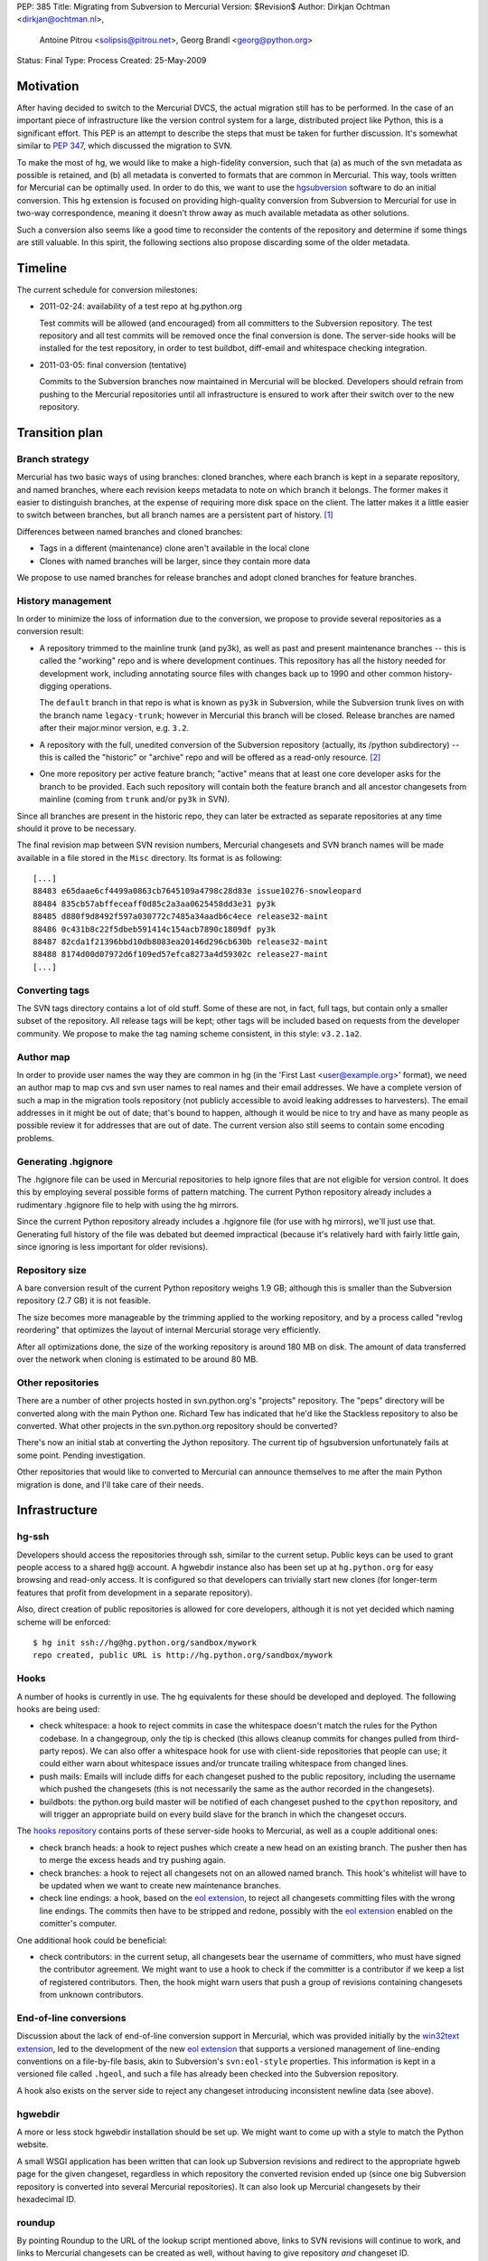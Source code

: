 PEP: 385
Title: Migrating from Subversion to Mercurial
Version: $Revision$
Author: Dirkjan Ochtman <dirkjan@ochtman.nl>,
        Antoine Pitrou <solipsis@pitrou.net>,
        Georg Brandl <georg@python.org>
Status: Final
Type: Process
Created: 25-May-2009


Motivation
==========

After having decided to switch to the Mercurial DVCS, the actual
migration still has to be performed.  In the case of an important
piece of infrastructure like the version control system for a large,
distributed project like Python, this is a significant effort.  This
PEP is an attempt to describe the steps that must be taken for further
discussion.  It's somewhat similar to :pep:`347`, which discussed the
migration to SVN.

To make the most of hg, we would like to make a high-fidelity
conversion, such that (a) as much of the svn metadata as possible is
retained, and (b) all metadata is converted to formats that are common
in Mercurial.  This way, tools written for Mercurial can be optimally
used.  In order to do this, we want to use the `hgsubversion`_
software to do an initial conversion.  This hg extension is focused on
providing high-quality conversion from Subversion to Mercurial for use
in two-way correspondence, meaning it doesn't throw away as much
available metadata as other solutions.

Such a conversion also seems like a good time to reconsider the
contents of the repository and determine if some things are still
valuable.  In this spirit, the following sections also propose
discarding some of the older metadata.

.. _hgsubversion: http://bitbucket.org/durin42/hgsubversion/


Timeline
========

The current schedule for conversion milestones:

- 2011-02-24: availability of a test repo at hg.python.org

  Test commits will be allowed (and encouraged) from all committers to
  the Subversion repository.  The test repository and all test commits
  will be removed once the final conversion is done.  The server-side
  hooks will be installed for the test repository, in order to test
  buildbot, diff-email and whitespace checking integration.

- 2011-03-05: final conversion (tentative)

  Commits to the Subversion branches now maintained in Mercurial will
  be blocked.  Developers should refrain from pushing to the Mercurial
  repositories until all infrastructure is ensured to work after their
  switch over to the new repository.


Transition plan
===============

Branch strategy
---------------

Mercurial has two basic ways of using branches: cloned branches, where
each branch is kept in a separate repository, and named branches,
where each revision keeps metadata to note on which branch it belongs.
The former makes it easier to distinguish branches, at the expense of
requiring more disk space on the client.  The latter makes it a little
easier to switch between branches, but all branch names are a
persistent part of history. [1]_

Differences between named branches and cloned branches:

* Tags in a different (maintenance) clone aren't available in the
  local clone
* Clones with named branches will be larger, since they contain more
  data

We propose to use named branches for release branches and adopt cloned
branches for feature branches.


History management
------------------

In order to minimize the loss of information due to the conversion, we
propose to provide several repositories as a conversion result:

* A repository trimmed to the mainline trunk (and py3k), as well as
  past and present maintenance branches -- this is called the
  "working" repo and is where development continues.  This repository has
  all the history needed for development work, including annotating
  source files with changes back up to 1990 and other common history-digging
  operations.

  The ``default`` branch in that repo is what is known as ``py3k`` in
  Subversion, while the Subversion trunk lives on with the branch name
  ``legacy-trunk``; however in Mercurial this branch will be closed.
  Release branches are named after their major.minor version, e.g. ``3.2``.

* A repository with the full, unedited conversion of the Subversion
  repository (actually, its /python subdirectory) -- this is called
  the "historic" or "archive" repo and will be offered as a read-only
  resource. [2]_

* One more repository per active feature branch; "active" means that
  at least one core developer asks for the branch to be provided.  Each
  such repository will contain both the feature branch and all ancestor
  changesets from mainline (coming from ``trunk`` and/or ``py3k`` in SVN).

Since all branches are present in the historic repo, they can later be
extracted as separate repositories at any time should it prove to be
necessary.

The final revision map between SVN revision numbers, Mercurial changesets
and SVN branch names will be made available in a file stored in the ``Misc``
directory.  Its format is as following::

    [...]
    88483 e65daae6cf4499a0863cb7645109a4798c28d83e issue10276-snowleopard
    88484 835cb57abffeceaff0d85c2a3aa0625458dd3e31 py3k
    88485 d880f9d8492f597a030772c7485a34aadb6c4ece release32-maint
    88486 0c431b8c22f5dbeb591414c154acb7890c1809df py3k
    88487 82cda1f21396bbd10db8083ea20146d296cb630b release32-maint
    88488 8174d00d07972d6f109ed57efca8273a4d59302c release27-maint
    [...]


Converting tags
---------------

The SVN tags directory contains a lot of old stuff.  Some of these are
not, in fact, full tags, but contain only a smaller subset of the
repository.  All release tags will be kept; other tags will be
included based on requests from the developer community.  We propose
to make the tag naming scheme consistent, in this style: ``v3.2.1a2``.


Author map
----------

In order to provide user names the way they are common in hg (in the
'First Last <user@example.org>' format), we need an author map to map
cvs and svn user names to real names and their email addresses.  We
have a complete version of such a map in the migration tools
repository (not publicly accessible to avoid leaking addresses to
harvesters).  The email addresses in it might be out of date; that's
bound to happen, although it would be nice to try and have as many
people as possible review it for addresses that are out of date.  The
current version also still seems to contain some encoding problems.


Generating .hgignore
--------------------

The .hgignore file can be used in Mercurial repositories to help
ignore files that are not eligible for version control.  It does this
by employing several possible forms of pattern matching.  The current
Python repository already includes a rudimentary .hgignore file to
help with using the hg mirrors.

Since the current Python repository already includes a .hgignore file
(for use with hg mirrors), we'll just use that.  Generating full
history of the file was debated but deemed impractical (because it's
relatively hard with fairly little gain, since ignoring is less
important for older revisions).


Repository size
---------------

A bare conversion result of the current Python repository weighs 1.9
GB; although this is smaller than the Subversion repository (2.7 GB)
it is not feasible.

The size becomes more manageable by the trimming applied to the
working repository, and by a process called "revlog reordering" that
optimizes the layout of internal Mercurial storage very efficiently.

After all optimizations done, the size of the working repository is
around 180 MB on disk.  The amount of data transferred over the
network when cloning is estimated to be around 80 MB.


Other repositories
------------------

There are a number of other projects hosted in svn.python.org's
"projects" repository.  The "peps" directory will be converted along
with the main Python one.  Richard Tew has indicated that he'd like the
Stackless repository to also be converted.  What other projects in the
svn.python.org repository should be converted?

There's now an initial stab at converting the Jython repository.  The
current tip of hgsubversion unfortunately fails at some point.
Pending investigation.

Other repositories that would like to converted to Mercurial can
announce themselves to me after the main Python migration is done, and
I'll take care of their needs.


Infrastructure
==============

hg-ssh
------

Developers should access the repositories through ssh, similar to the
current setup.  Public keys can be used to grant people access to a
shared hg@ account.  A hgwebdir instance also has been set up at
``hg.python.org`` for easy browsing and read-only access.  It is
configured so that developers can trivially start new clones (for
longer-term features that profit from development in a separate
repository).

Also, direct creation of public repositories is allowed for core developers,
although it is not yet decided which naming scheme will be enforced::

    $ hg init ssh://hg@hg.python.org/sandbox/mywork
    repo created, public URL is http://hg.python.org/sandbox/mywork


Hooks
-----

A number of hooks is currently in use.  The hg equivalents for these
should be developed and deployed.  The following hooks are being used:

* check whitespace: a hook to reject commits in case the whitespace
  doesn't match the rules for the Python codebase.  In a changegroup,
  only the tip is checked (this allows cleanup commits for changes
  pulled from third-party repos).  We can also offer a whitespace hook
  for use with client-side repositories that people can use; it could
  either warn about whitespace issues and/or truncate trailing
  whitespace from changed lines.

* push mails: Emails will include diffs for each changeset pushed
  to the public repository, including the username which pushed the
  changesets (this is not necessarily the same as the author recorded
  in the changesets).

* buildbots: the python.org build master will be notified of each changeset
  pushed to the ``cpython`` repository, and will trigger an appropriate build
  on every build slave for the branch in which the changeset occurs.

The `hooks repository`_ contains ports of these server-side hooks to
Mercurial, as well as a couple additional ones:

* check branch heads: a hook to reject pushes which create a new head on
  an existing branch.  The pusher then has to merge the excess heads
  and try pushing again.

* check branches: a hook to reject all changesets not on an allowed named
  branch.  This hook's whitelist will have to be updated when we want to
  create new maintenance branches.

* check line endings: a hook, based on the `eol extension`_, to reject all
  changesets committing files with the wrong line endings.  The commits then
  have to be stripped and redone, possibly with the `eol extension`_ enabled
  on the comitter's computer.

One additional hook could be beneficial:

* check contributors: in the current setup, all changesets bear the
  username of committers, who must have signed the contributor
  agreement.  We might want to use a hook to check if the committer is
  a contributor if we keep a list of registered contributors.  Then,
  the hook might warn users that push a group of revisions containing
  changesets from unknown contributors.

.. _hooks repository: http://hg.python.org/hooks/


End-of-line conversions
-----------------------

Discussion about the lack of end-of-line conversion support in
Mercurial, which was provided initially by the `win32text extension`_,
led to the development of the new `eol extension`_ that supports a
versioned management of line-ending conventions on a file-by-file
basis, akin to Subversion's ``svn:eol-style`` properties.  This
information is kept in a versioned file called ``.hgeol``, and such a
file has already been checked into the Subversion repository.

A hook also exists on the server side to reject any changeset
introducing inconsistent newline data (see above).

.. _eol extension: http://mercurial.selenic.com/wiki/EolExtension
.. _win32text extension: http://mercurial.selenic.com/wiki/Win32TextExtension


hgwebdir
--------

A more or less stock hgwebdir installation should be set up.  We might
want to come up with a style to match the Python website.

A small WSGI application has been written that can look up
Subversion revisions and redirect to the appropriate hgweb page for
the given changeset, regardless in which repository the converted
revision ended up (since one big Subversion repository is converted
into several Mercurial repositories).  It can also look up Mercurial
changesets by their hexadecimal ID.


roundup
-------

By pointing Roundup to the URL of the lookup script mentioned above,
links to SVN revisions will continue to work, and links to Mercurial
changesets can be created as well, without having to give repository
*and* changeset ID.


After migration
===============

Where to get code
-----------------

After migration, the hgwebdir will live at hg.python.org.  This is an
accepted standard for many organizations, and an easy parallel to
svn.python.org.  The working repo might live at
http://hg.python.org/cpython/, for example, with the archive repo at
http://hg.python.org/cpython-archive/.  For write access, developers
will have to use ssh, which could be ssh://hg@hg.python.org/cpython/.

code.python.org was also proposed as the hostname.  We think that
using the VCS name in the hostname is good because it prevents
confusion: it should be clear that you can't use svn or bzr for
hg.python.org.

hgwebdir can already provide tarballs for every changeset.  This
obviates the need for daily snapshots; we can just point users to
tip.tar.gz instead, meaning they will get the latest.  If desired, we
could even use buildbot results to point to the last good changeset.


Python-specific documentation
-----------------------------

hg comes with good built-in documentation (available through hg help)
and a `wiki`_ that's full of useful information and recipes, not to
mention a popular `book`_ (readable online).

In addition to that, the recently overhauled `Python Developer's
Guide`_ already has a branch with instructions for Mercurial instead
of Subversion; an online `build of this branch`_ is also available.

.. _Python Developer's Guide: http://docs.python.org/devguide/
.. _build of this branch: http://potrou.net/hgdevguide/
.. _wiki: http://mercurial.selenic.com/wiki/
.. _book: http://hgbook.red-bean.com/

Proposed workflow
-----------------

We propose two workflows for the migration of patches between several
branches.

For migration within 2.x or 3.x branches, we propose a patch always
gets committed to the oldest branch where it applies first.  Then, the
resulting changeset can be merged using hg merge to all newer branches
within that series (2.x or 3.x).  If it does not apply as-is to the
newer branch, hg revert can be used to easily revert to the
new-branch-native head, patch in some alternative version of the patch
(or none, if it's not applicable), then commit the merge.  The premise
here is that all changesets from an older branch within the series are
eventually merged to all newer branches within the series.

The upshot is that this provides for the most painless merging
procedure.  This means that in the general case, people have to think
about the oldest branch to which the patch should be applied before
actually applying it.  Usually, that is one of only two branches: the
latest maintenance branch and the trunk, except for security fixes
applicable to older branches in security-fix-only mode.

For merging bug fixes from the 3.x to the 2.7 maintenance branch (2.6
and 2.5 are in security-fix-only mode and their maintenance will
continue in the Subversion repository), changesets should be
transplanted (not merged) in some other way.  The transplant
extension, import/export and bundle/unbundle work equally well here.

Choosing this approach allows 3.x not to carry all of the 2.x
history-since-it-was-branched, meaning the clone is not as big and the
merges not as complicated.


The future of Subversion
------------------------

What happens to the Subversion repositories after the migration?
Since the svn server contains a bunch of repositories, not just the
CPython one, it will probably live on for a bit as not every project
may want to migrate or it takes longer for other projects to migrate.
To prevent people from staying behind, we may want to move migrated
projects from the repository to a new, read-only repository with a new
name.


Build identification
--------------------

Python currently provides the sys.subversion tuple to allow Python
code to find out exactly what version of Python it's running against.
The current version looks something like this:

* ('CPython', 'tags/r262', '71600')
* ('CPython', 'trunk', '73128M')

Another value is returned from Py_GetBuildInfo() in the C API, and
available to Python code as part of sys.version:

* 'r262:71600, Jun  2 2009, 09:58:33'
* 'trunk:73128M, Jun  2 2009, 01:24:14'

I propose that the revision identifier will be the short version of
hg's revision hash, for example 'dd3ebf81af43', augmented with '+'
(instead of 'M') if the working directory from which it was built was
modified.  This mirrors the output of the hg id command, which is
intended for this kind of usage.  The sys.subversion value will also
be renamed to sys.mercurial to reflect the change in VCS.

For the tag/branch identifier, I propose that hg will check for tags
on the currently checked out revision, use the tag if there is one
('tip' doesn't count), and uses the branch name otherwise.
sys.subversion becomes

* ('CPython', 'v2.6.2', 'dd3ebf81af43')
* ('CPython', 'default', 'af694c6a888c+')

and the build info string becomes

* 'v2.6.2:dd3ebf81af43, Jun  2 2009, 09:58:33'
* 'default:af694c6a888c+, Jun  2 2009, 01:24:14'

This reflects that the default branch in hg is called 'default'
instead of Subversion's 'trunk', and reflects the proposed new tag
format.

Mercurial also allows to find out the latest tag and the number of
changesets separating the current changeset from that tag, allowing for
a descriptive version string::

    $ hg parent --template "{latesttag}+{latesttagdistance}-{node|short}\n"
    v3.2+37-4b5d0d260e72
    $ hg up 2.7
    3316 files updated, 0 files merged, 379 files removed, 0 files unresolved
    $ hg parent --template "{latesttag}+{latesttagdistance}-{node|short}\n"
    v2.7.1+216-9619d21d8198


Footnotes
=========

.. [1] The Mercurial book discourages the use of named branches, but
   it is, in this respect, somewhat outdated.  Named branches have
   gotten much easier to use since that comment was written, due to
   improvements in hg.

.. [2] Since the initial working repo is a subset of the archive repo,
   it would also be feasible to pull changes from the working repo
   into the archive repo periodically.


Copyright
=========

This document has been placed in the public domain.
